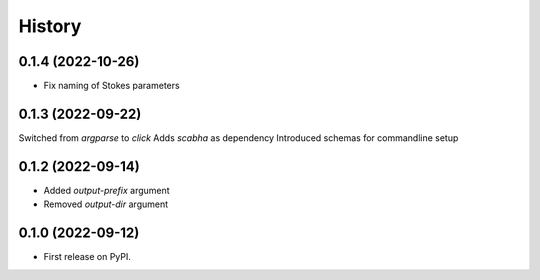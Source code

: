 =======
History
=======

0.1.4 (2022-10-26)
------------------
* Fix naming of Stokes parameters


0.1.3 (2022-09-22)
------------------
Switched from `argparse` to `click`
Adds `scabha` as dependency
Introduced schemas for commandline setup


0.1.2 (2022-09-14)
------------------
* Added `output-prefix` argument
* Removed `output-dir` argument


0.1.0 (2022-09-12)
------------------
* First release on PyPI.
